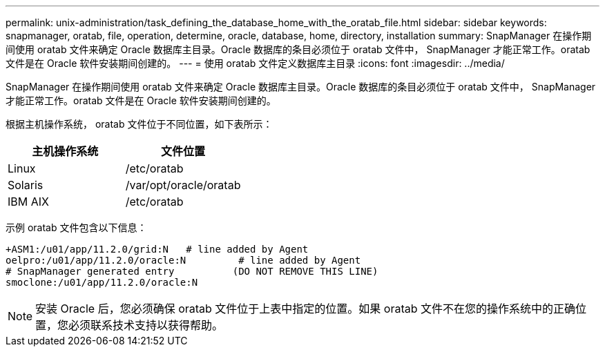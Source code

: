 ---
permalink: unix-administration/task_defining_the_database_home_with_the_oratab_file.html 
sidebar: sidebar 
keywords: snapmanager, oratab, file, operation, determine, oracle, database, home, directory, installation 
summary: SnapManager 在操作期间使用 oratab 文件来确定 Oracle 数据库主目录。Oracle 数据库的条目必须位于 oratab 文件中， SnapManager 才能正常工作。oratab 文件是在 Oracle 软件安装期间创建的。 
---
= 使用 oratab 文件定义数据库主目录
:icons: font
:imagesdir: ../media/


[role="lead"]
SnapManager 在操作期间使用 oratab 文件来确定 Oracle 数据库主目录。Oracle 数据库的条目必须位于 oratab 文件中， SnapManager 才能正常工作。oratab 文件是在 Oracle 软件安装期间创建的。

根据主机操作系统， oratab 文件位于不同位置，如下表所示：

|===
| 主机操作系统 | 文件位置 


 a| 
Linux
 a| 
/etc/oratab



 a| 
Solaris
 a| 
/var/opt/oracle/oratab



 a| 
IBM AIX
 a| 
/etc/oratab

|===
示例 oratab 文件包含以下信息：

[listing]
----
+ASM1:/u01/app/11.2.0/grid:N   # line added by Agent
oelpro:/u01/app/11.2.0/oracle:N         # line added by Agent
# SnapManager generated entry          (DO NOT REMOVE THIS LINE)
smoclone:/u01/app/11.2.0/oracle:N
----

NOTE: 安装 Oracle 后，您必须确保 oratab 文件位于上表中指定的位置。如果 oratab 文件不在您的操作系统中的正确位置，您必须联系技术支持以获得帮助。
